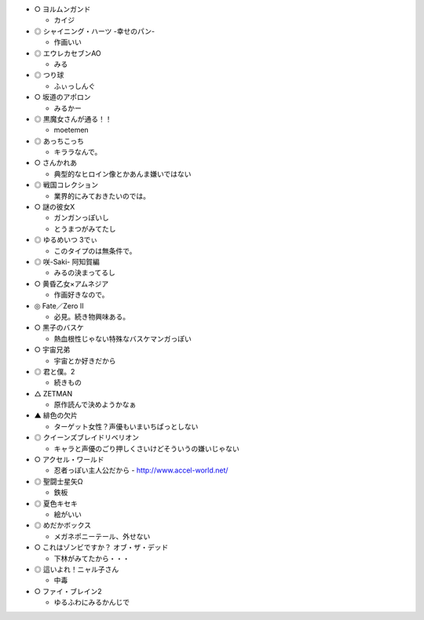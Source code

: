 - ○ ヨルムンガンド

  - カイジ

- ◎ シャイニング・ハーツ -幸せのパン- 

  - 作画いい

- ◎ エウレカセブンAO

  - みる

- ◎ つり球

  - ふぃっしんぐ

- ○ 坂道のアポロン

  - みるかー

- ◎ 黒魔女さんが通る！！

  - moetemen

- ◎ あっちこっち

  - キララなんで。

- ○ さんかれあ

  - 典型的なヒロイン像とかあんま嫌いではない

- ◎ 戦国コレクション

  - 業界的にみておきたいのでは。

- ○ 謎の彼女X

  - ガンガンっぽいし

  - とうまつがみてたし

- ◎ ゆるめいつ 3でぃ

  - このタイプのは無条件で。

- ◎ 咲-Saki- 阿知賀編

  - みるの決まってるし

- ○ 黄昏乙女×アムネジア

  - 作画好きなので。



- ◎ Fate／Zero II 

  - 必見。続き物興味ある。

- ○ 黒子のバスケ

  - 熱血根性じゃない特殊なバスケマンガっぽい

- ○ 宇宙兄弟

  - 宇宙とか好きだから

- ◎ 君と僕。2

  - 続きもの

- △ ZETMAN

  - 原作読んで決めようかなぁ

- ▲ 緋色の欠片

  - ターゲット女性？声優もいまいちぱっとしない

- ◎ クイーンズブレイドリベリオン

  - キャラと声優のごり押しくさいけどそういうの嫌いじゃない

- ○ アクセル・ワールド

  - 忍者っぽい主人公だから - http://www.accel-world.net/

- ◎ 聖闘士星矢Ω

  - 鉄板

- ◎ 夏色キセキ

  - 絵がいい

- ◎ めだかボックス

  - メガネポニーテール、外せない

- ○ これはゾンビですか？ オブ・ザ・デッド

  - 下林がみてたから・・・

- ◎ 這いよれ！ニャル子さん

  - 中毒

- ○ ファイ・ブレイン2

  - ゆるふわにみるかんじで

